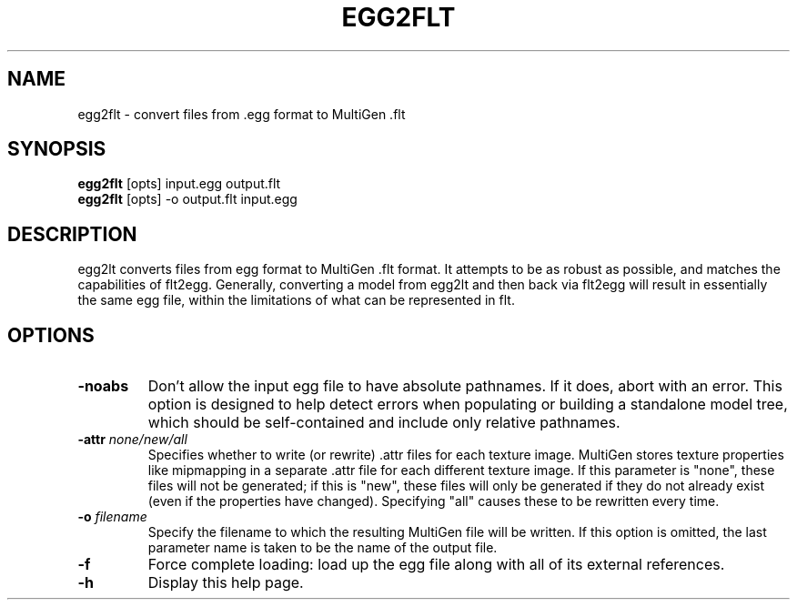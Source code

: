 .\" Automatically generated by egg2flt -write-bam
.TH EGG2FLT 1 "27 December 2014" "1.9.0" Panda3D
.SH NAME
egg2flt \- convert files from .egg format to MultiGen .flt
.SH SYNOPSIS
\fBegg2flt\fR [opts] input.egg output.flt
.br
\fBegg2flt\fR [opts] -o output.flt input.egg
.SH DESCRIPTION
egg2lt converts files from egg format to MultiGen .flt format.  It attempts to be as robust as possible, and matches the capabilities of flt2egg.  Generally, converting a model from egg2lt and then back via flt2egg will result in essentially the same egg file, within the limitations of what can be represented in flt.
.SH OPTIONS
.TP
.B \-noabs
Don't allow the input egg file to have absolute pathnames.  If it does, abort with an error.  This option is designed to help detect errors when populating or building a standalone model tree, which should be self-contained and include only relative pathnames.
.TP
.BI "\-attr " "none/new/all"
Specifies whether to write (or rewrite) .attr files for each texture image.  MultiGen stores texture properties like mipmapping in a separate .attr file for each different texture image.  If this parameter is "none", these files will not be generated; if this is "new", these files will only be generated if they do not already exist (even if the properties have changed).  Specifying "all" causes these to be rewritten every time.
.TP
.BI "\-o " "filename"
Specify the filename to which the resulting MultiGen file will be written.  If this option is omitted, the last parameter name is taken to be the name of the output file.
.TP
.B \-f
Force complete loading: load up the egg file along with all of its external references.
.TP
.B \-h
Display this help page.
